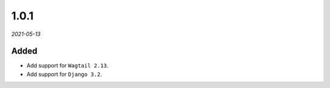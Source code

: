 #####
1.0.1
#####

*2021-05-13*

Added
-----

- Add support for ``Wagtail 2.13``.
- Add support for ``Django 3.2``.
